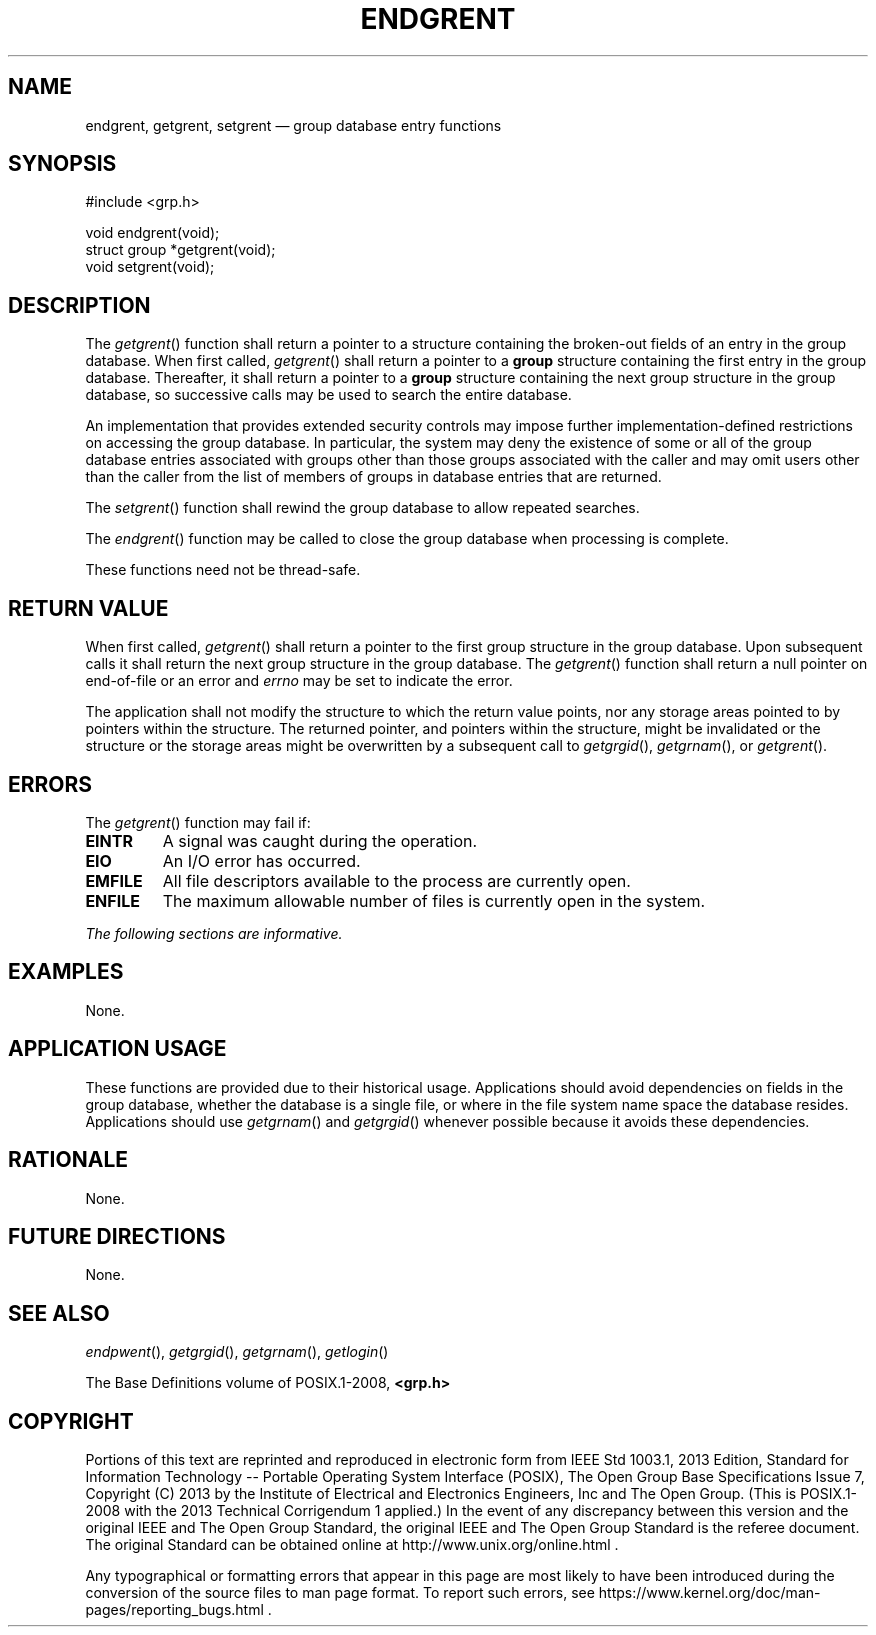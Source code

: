 '\" et
.TH ENDGRENT "3" 2013 "IEEE/The Open Group" "POSIX Programmer's Manual"

.SH NAME
endgrent,
getgrent,
setgrent
\(em group database entry functions
.SH SYNOPSIS
.LP
.nf
#include <grp.h>
.P
void endgrent(void);
struct group *getgrent(void);
void setgrent(void);
.fi
.SH DESCRIPTION
The
\fIgetgrent\fR()
function shall return a pointer to a structure containing the broken-out
fields of an entry in the group database. When first called,
\fIgetgrent\fR()
shall return a pointer to a
.BR group
structure containing the first entry in the group database. Thereafter,
it shall return a pointer to a
.BR group
structure containing the next group structure in the group database, so
successive calls may be used to search the entire database.
.P
An implementation that provides extended security controls may impose
further implementation-defined restrictions on accessing the group
database. In particular, the system may deny the existence of some or
all of the group database entries associated with groups other than
those groups associated with the caller and may omit users other than
the caller from the list of members of groups in database entries that
are returned.
.P
The
\fIsetgrent\fR()
function shall rewind the group database to allow repeated searches.
.P
The
\fIendgrent\fR()
function may be called to close the group database when processing is
complete.
.P
These functions need not be thread-safe.
.SH "RETURN VALUE"
When first called,
\fIgetgrent\fR()
shall return a pointer to the first group structure in the group
database. Upon subsequent calls it shall return the next group
structure in the group database. The
\fIgetgrent\fR()
function shall return a null pointer on end-of-file or an error and
.IR errno
may be set to indicate the error.
.P
The application shall not modify the structure to which the return
value points, nor any storage areas pointed to by pointers within the
structure. The returned pointer, and pointers within the structure,
might be invalidated or the structure or the storage areas might be
overwritten by a subsequent call to
\fIgetgrgid\fR(),
\fIgetgrnam\fR(),
or
\fIgetgrent\fR().
.SH ERRORS
The
\fIgetgrent\fR()
function may fail if:
.TP
.BR EINTR
A signal was caught during the operation.
.TP
.BR EIO
An I/O error has occurred.
.TP
.BR EMFILE
All file descriptors available to the process are currently open.
.TP
.BR ENFILE
The maximum allowable number of files is currently open in the system.
.LP
.IR "The following sections are informative."
.SH EXAMPLES
None.
.SH "APPLICATION USAGE"
These functions are provided due to their historical usage.
Applications should avoid dependencies on fields in the group database,
whether the database is a single file, or where in the file system
name space the database resides. Applications should use
\fIgetgrnam\fR()
and
\fIgetgrgid\fR()
whenever possible because it avoids these dependencies.
.SH RATIONALE
None.
.SH "FUTURE DIRECTIONS"
None.
.SH "SEE ALSO"
.IR "\fIendpwent\fR\^(\|)",
.IR "\fIgetgrgid\fR\^(\|)",
.IR "\fIgetgrnam\fR\^(\|)",
.IR "\fIgetlogin\fR\^(\|)"
.P
The Base Definitions volume of POSIX.1\(hy2008,
.IR "\fB<grp.h>\fP"
.SH COPYRIGHT
Portions of this text are reprinted and reproduced in electronic form
from IEEE Std 1003.1, 2013 Edition, Standard for Information Technology
-- Portable Operating System Interface (POSIX), The Open Group Base
Specifications Issue 7, Copyright (C) 2013 by the Institute of
Electrical and Electronics Engineers, Inc and The Open Group.
(This is POSIX.1-2008 with the 2013 Technical Corrigendum 1 applied.) In the
event of any discrepancy between this version and the original IEEE and
The Open Group Standard, the original IEEE and The Open Group Standard
is the referee document. The original Standard can be obtained online at
http://www.unix.org/online.html .

Any typographical or formatting errors that appear
in this page are most likely
to have been introduced during the conversion of the source files to
man page format. To report such errors, see
https://www.kernel.org/doc/man-pages/reporting_bugs.html .
